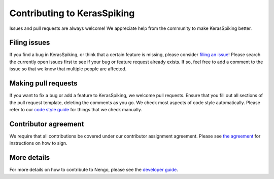 .. Automatically generated by nengo-bones, do not edit this file directly

****************************
Contributing to KerasSpiking
****************************

Issues and pull requests are always welcome!
We appreciate help from the community to make KerasSpiking better.

Filing issues
=============

If you find a bug in KerasSpiking,
or think that a certain feature is missing,
please consider
`filing an issue <https://github.com/nengo/keras-spiking/issues>`_!
Please search the currently open issues first
to see if your bug or feature request already exists.
If so, feel free to add a comment to the issue
so that we know that multiple people are affected.

Making pull requests
====================

If you want to fix a bug or add a feature to KerasSpiking,
we welcome pull requests.
Ensure that you fill out all sections of the pull request template,
deleting the comments as you go.
We check most aspects of code style automatically.
Please refer to our
`code style guide <https://www.nengo.ai/nengo-bones/style.html>`_
for things that we check manually.

Contributor agreement
=====================

We require that all contributions be covered under
our contributor assignment agreement. Please see
`the agreement <https://www.nengo.ai/caa/>`_
for instructions on how to sign.

More details
============

For more details on how to contribute to Nengo,
please see the `developer guide <https://www.nengo.ai/contributing/>`_.
